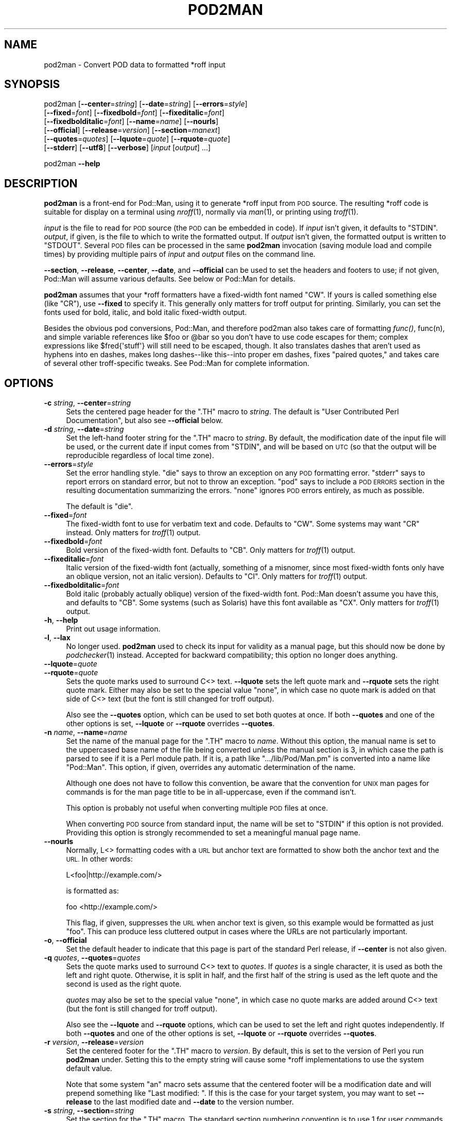 .\" Automatically generated by Pod::Man 4.09 (Pod::Simple 3.35)
.\"
.\" Standard preamble:
.\" ========================================================================
.de Sp \" Vertical space (when we can't use .PP)
.if t .sp .5v
.if n .sp
..
.de Vb \" Begin verbatim text
.ft CW
.nf
.ne \\$1
..
.de Ve \" End verbatim text
.ft R
.fi
..
.\" Set up some character translations and predefined strings.  \*(-- will
.\" give an unbreakable dash, \*(PI will give pi, \*(L" will give a left
.\" double quote, and \*(R" will give a right double quote.  \*(C+ will
.\" give a nicer C++.  Capital omega is used to do unbreakable dashes and
.\" therefore won't be available.  \*(C` and \*(C' expand to `' in nroff,
.\" nothing in troff, for use with C<>.
.tr \(*W-
.ds C+ C\v'-.1v'\h'-1p'\s-2+\h'-1p'+\s0\v'.1v'\h'-1p'
.ie n \{\
.    ds -- \(*W-
.    ds PI pi
.    if (\n(.H=4u)&(1m=24u) .ds -- \(*W\h'-12u'\(*W\h'-12u'-\" diablo 10 pitch
.    if (\n(.H=4u)&(1m=20u) .ds -- \(*W\h'-12u'\(*W\h'-8u'-\"  diablo 12 pitch
.    ds L" ""
.    ds R" ""
.    ds C` ""
.    ds C' ""
'br\}
.el\{\
.    ds -- \|\(em\|
.    ds PI \(*p
.    ds L" ``
.    ds R" ''
.    ds C`
.    ds C'
'br\}
.\"
.\" Escape single quotes in literal strings from groff's Unicode transform.
.ie \n(.g .ds Aq \(aq
.el       .ds Aq '
.\"
.\" If the F register is >0, we'll generate index entries on stderr for
.\" titles (.TH), headers (.SH), subsections (.SS), items (.Ip), and index
.\" entries marked with X<> in POD.  Of course, you'll have to process the
.\" output yourself in some meaningful fashion.
.\"
.\" Avoid warning from groff about undefined register 'F'.
.de IX
..
.if !\nF .nr F 0
.if \nF>0 \{\
.    de IX
.    tm Index:\\$1\t\\n%\t"\\$2"
..
.    if !\nF==2 \{\
.        nr % 0
.        nr F 2
.    \}
.\}
.\"
.\" Accent mark definitions (@(#)ms.acc 1.5 88/02/08 SMI; from UCB 4.2).
.\" Fear.  Run.  Save yourself.  No user-serviceable parts.
.    \" fudge factors for nroff and troff
.if n \{\
.    ds #H 0
.    ds #V .8m
.    ds #F .3m
.    ds #[ \f1
.    ds #] \fP
.\}
.if t \{\
.    ds #H ((1u-(\\\\n(.fu%2u))*.13m)
.    ds #V .6m
.    ds #F 0
.    ds #[ \&
.    ds #] \&
.\}
.    \" simple accents for nroff and troff
.if n \{\
.    ds ' \&
.    ds ` \&
.    ds ^ \&
.    ds , \&
.    ds ~ ~
.    ds /
.\}
.if t \{\
.    ds ' \\k:\h'-(\\n(.wu*8/10-\*(#H)'\'\h"|\\n:u"
.    ds ` \\k:\h'-(\\n(.wu*8/10-\*(#H)'\`\h'|\\n:u'
.    ds ^ \\k:\h'-(\\n(.wu*10/11-\*(#H)'^\h'|\\n:u'
.    ds , \\k:\h'-(\\n(.wu*8/10)',\h'|\\n:u'
.    ds ~ \\k:\h'-(\\n(.wu-\*(#H-.1m)'~\h'|\\n:u'
.    ds / \\k:\h'-(\\n(.wu*8/10-\*(#H)'\z\(sl\h'|\\n:u'
.\}
.    \" troff and (daisy-wheel) nroff accents
.ds : \\k:\h'-(\\n(.wu*8/10-\*(#H+.1m+\*(#F)'\v'-\*(#V'\z.\h'.2m+\*(#F'.\h'|\\n:u'\v'\*(#V'
.ds 8 \h'\*(#H'\(*b\h'-\*(#H'
.ds o \\k:\h'-(\\n(.wu+\w'\(de'u-\*(#H)/2u'\v'-.3n'\*(#[\z\(de\v'.3n'\h'|\\n:u'\*(#]
.ds d- \h'\*(#H'\(pd\h'-\w'~'u'\v'-.25m'\f2\(hy\fP\v'.25m'\h'-\*(#H'
.ds D- D\\k:\h'-\w'D'u'\v'-.11m'\z\(hy\v'.11m'\h'|\\n:u'
.ds th \*(#[\v'.3m'\s+1I\s-1\v'-.3m'\h'-(\w'I'u*2/3)'\s-1o\s+1\*(#]
.ds Th \*(#[\s+2I\s-2\h'-\w'I'u*3/5'\v'-.3m'o\v'.3m'\*(#]
.ds ae a\h'-(\w'a'u*4/10)'e
.ds Ae A\h'-(\w'A'u*4/10)'E
.    \" corrections for vroff
.if v .ds ~ \\k:\h'-(\\n(.wu*9/10-\*(#H)'\s-2\u~\d\s+2\h'|\\n:u'
.if v .ds ^ \\k:\h'-(\\n(.wu*10/11-\*(#H)'\v'-.4m'^\v'.4m'\h'|\\n:u'
.    \" for low resolution devices (crt and lpr)
.if \n(.H>23 .if \n(.V>19 \
\{\
.    ds : e
.    ds 8 ss
.    ds o a
.    ds d- d\h'-1'\(ga
.    ds D- D\h'-1'\(hy
.    ds th \o'bp'
.    ds Th \o'LP'
.    ds ae ae
.    ds Ae AE
.\}
.rm #[ #] #H #V #F C
.\" ========================================================================
.\"
.IX Title "POD2MAN 1"
.TH POD2MAN 1 "2018-07-30" "perl v5.26.2" "Perl Programmers Reference Guide"
.\" For nroff, turn off justification.  Always turn off hyphenation; it makes
.\" way too many mistakes in technical documents.
.if n .ad l
.nh
.SH "NAME"
pod2man \- Convert POD data to formatted *roff input
.SH "SYNOPSIS"
.IX Header "SYNOPSIS"
pod2man [\fB\-\-center\fR=\fIstring\fR] [\fB\-\-date\fR=\fIstring\fR] [\fB\-\-errors\fR=\fIstyle\fR]
    [\fB\-\-fixed\fR=\fIfont\fR] [\fB\-\-fixedbold\fR=\fIfont\fR] [\fB\-\-fixeditalic\fR=\fIfont\fR]
    [\fB\-\-fixedbolditalic\fR=\fIfont\fR] [\fB\-\-name\fR=\fIname\fR] [\fB\-\-nourls\fR]
    [\fB\-\-official\fR] [\fB\-\-release\fR=\fIversion\fR] [\fB\-\-section\fR=\fImanext\fR]
    [\fB\-\-quotes\fR=\fIquotes\fR] [\fB\-\-lquote\fR=\fIquote\fR] [\fB\-\-rquote\fR=\fIquote\fR]
    [\fB\-\-stderr\fR] [\fB\-\-utf8\fR] [\fB\-\-verbose\fR] [\fIinput\fR [\fIoutput\fR] ...]
.PP
pod2man \fB\-\-help\fR
.SH "DESCRIPTION"
.IX Header "DESCRIPTION"
\&\fBpod2man\fR is a front-end for Pod::Man, using it to generate *roff input
from \s-1POD\s0 source.  The resulting *roff code is suitable for display on a
terminal using \fInroff\fR\|(1), normally via \fIman\fR\|(1), or printing using \fItroff\fR\|(1).
.PP
\&\fIinput\fR is the file to read for \s-1POD\s0 source (the \s-1POD\s0 can be embedded in
code).  If \fIinput\fR isn't given, it defaults to \f(CW\*(C`STDIN\*(C'\fR.  \fIoutput\fR, if
given, is the file to which to write the formatted output.  If \fIoutput\fR
isn't given, the formatted output is written to \f(CW\*(C`STDOUT\*(C'\fR.  Several \s-1POD\s0
files can be processed in the same \fBpod2man\fR invocation (saving module
load and compile times) by providing multiple pairs of \fIinput\fR and
\&\fIoutput\fR files on the command line.
.PP
\&\fB\-\-section\fR, \fB\-\-release\fR, \fB\-\-center\fR, \fB\-\-date\fR, and \fB\-\-official\fR can
be used to set the headers and footers to use; if not given, Pod::Man will
assume various defaults.  See below or Pod::Man for details.
.PP
\&\fBpod2man\fR assumes that your *roff formatters have a fixed-width font
named \f(CW\*(C`CW\*(C'\fR.  If yours is called something else (like \f(CW\*(C`CR\*(C'\fR), use
\&\fB\-\-fixed\fR to specify it.  This generally only matters for troff output
for printing.  Similarly, you can set the fonts used for bold, italic, and
bold italic fixed-width output.
.PP
Besides the obvious pod conversions, Pod::Man, and therefore pod2man also
takes care of formatting \fIfunc()\fR, func(n), and simple variable references
like \f(CW$foo\fR or \f(CW@bar\fR so you don't have to use code escapes for them; complex
expressions like \f(CW$fred{\*(Aqstuff\*(Aq}\fR will still need to be escaped, though.
It also translates dashes that aren't used as hyphens into en dashes, makes
long dashes\*(--like this\*(--into proper em dashes, fixes \*(L"paired quotes,\*(R" and
takes care of several other troff-specific tweaks.  See Pod::Man for
complete information.
.SH "OPTIONS"
.IX Header "OPTIONS"
.IP "\fB\-c\fR \fIstring\fR, \fB\-\-center\fR=\fIstring\fR" 4
.IX Item "-c string, --center=string"
Sets the centered page header for the \f(CW\*(C`.TH\*(C'\fR macro to \fIstring\fR.  The
default is \*(L"User Contributed Perl Documentation\*(R", but also see
\&\fB\-\-official\fR below.
.IP "\fB\-d\fR \fIstring\fR, \fB\-\-date\fR=\fIstring\fR" 4
.IX Item "-d string, --date=string"
Set the left-hand footer string for the \f(CW\*(C`.TH\*(C'\fR macro to \fIstring\fR.  By
default, the modification date of the input file will be used, or the
current date if input comes from \f(CW\*(C`STDIN\*(C'\fR, and will be based on \s-1UTC\s0 (so
that the output will be reproducible regardless of local time zone).
.IP "\fB\-\-errors\fR=\fIstyle\fR" 4
.IX Item "--errors=style"
Set the error handling style.  \f(CW\*(C`die\*(C'\fR says to throw an exception on any
\&\s-1POD\s0 formatting error.  \f(CW\*(C`stderr\*(C'\fR says to report errors on standard error,
but not to throw an exception.  \f(CW\*(C`pod\*(C'\fR says to include a \s-1POD ERRORS\s0
section in the resulting documentation summarizing the errors.  \f(CW\*(C`none\*(C'\fR
ignores \s-1POD\s0 errors entirely, as much as possible.
.Sp
The default is \f(CW\*(C`die\*(C'\fR.
.IP "\fB\-\-fixed\fR=\fIfont\fR" 4
.IX Item "--fixed=font"
The fixed-width font to use for verbatim text and code.  Defaults to
\&\f(CW\*(C`CW\*(C'\fR.  Some systems may want \f(CW\*(C`CR\*(C'\fR instead.  Only matters for \fItroff\fR\|(1)
output.
.IP "\fB\-\-fixedbold\fR=\fIfont\fR" 4
.IX Item "--fixedbold=font"
Bold version of the fixed-width font.  Defaults to \f(CW\*(C`CB\*(C'\fR.  Only matters
for \fItroff\fR\|(1) output.
.IP "\fB\-\-fixeditalic\fR=\fIfont\fR" 4
.IX Item "--fixeditalic=font"
Italic version of the fixed-width font (actually, something of a misnomer,
since most fixed-width fonts only have an oblique version, not an italic
version).  Defaults to \f(CW\*(C`CI\*(C'\fR.  Only matters for \fItroff\fR\|(1) output.
.IP "\fB\-\-fixedbolditalic\fR=\fIfont\fR" 4
.IX Item "--fixedbolditalic=font"
Bold italic (probably actually oblique) version of the fixed-width font.
Pod::Man doesn't assume you have this, and defaults to \f(CW\*(C`CB\*(C'\fR.  Some
systems (such as Solaris) have this font available as \f(CW\*(C`CX\*(C'\fR.  Only matters
for \fItroff\fR\|(1) output.
.IP "\fB\-h\fR, \fB\-\-help\fR" 4
.IX Item "-h, --help"
Print out usage information.
.IP "\fB\-l\fR, \fB\-\-lax\fR" 4
.IX Item "-l, --lax"
No longer used.  \fBpod2man\fR used to check its input for validity as a
manual page, but this should now be done by \fIpodchecker\fR\|(1) instead.
Accepted for backward compatibility; this option no longer does anything.
.IP "\fB\-\-lquote\fR=\fIquote\fR" 4
.IX Item "--lquote=quote"
.PD 0
.IP "\fB\-\-rquote\fR=\fIquote\fR" 4
.IX Item "--rquote=quote"
.PD
Sets the quote marks used to surround C<> text.  \fB\-\-lquote\fR sets the
left quote mark and \fB\-\-rquote\fR sets the right quote mark.  Either may also
be set to the special value \f(CW\*(C`none\*(C'\fR, in which case no quote mark is added
on that side of C<> text (but the font is still changed for troff
output).
.Sp
Also see the \fB\-\-quotes\fR option, which can be used to set both quotes at once.
If both \fB\-\-quotes\fR and one of the other options is set, \fB\-\-lquote\fR or
\&\fB\-\-rquote\fR overrides \fB\-\-quotes\fR.
.IP "\fB\-n\fR \fIname\fR, \fB\-\-name\fR=\fIname\fR" 4
.IX Item "-n name, --name=name"
Set the name of the manual page for the \f(CW\*(C`.TH\*(C'\fR macro to \fIname\fR.  Without
this option, the manual name is set to the uppercased base name of the
file being converted unless the manual section is 3, in which case the
path is parsed to see if it is a Perl module path.  If it is, a path like
\&\f(CW\*(C`.../lib/Pod/Man.pm\*(C'\fR is converted into a name like \f(CW\*(C`Pod::Man\*(C'\fR.  This
option, if given, overrides any automatic determination of the name.
.Sp
Although one does not have to follow this convention, be aware that the
convention for \s-1UNIX\s0 man pages for commands is for the man page title to be
in all-uppercase, even if the command isn't.
.Sp
This option is probably not useful when converting multiple \s-1POD\s0 files at
once.
.Sp
When converting \s-1POD\s0 source from standard input, the name will be set to
\&\f(CW\*(C`STDIN\*(C'\fR if this option is not provided.  Providing this option is strongly
recommended to set a meaningful manual page name.
.IP "\fB\-\-nourls\fR" 4
.IX Item "--nourls"
Normally, L<> formatting codes with a \s-1URL\s0 but anchor text are formatted
to show both the anchor text and the \s-1URL.\s0  In other words:
.Sp
.Vb 1
\&    L<foo|http://example.com/>
.Ve
.Sp
is formatted as:
.Sp
.Vb 1
\&    foo <http://example.com/>
.Ve
.Sp
This flag, if given, suppresses the \s-1URL\s0 when anchor text is given, so this
example would be formatted as just \f(CW\*(C`foo\*(C'\fR.  This can produce less
cluttered output in cases where the URLs are not particularly important.
.IP "\fB\-o\fR, \fB\-\-official\fR" 4
.IX Item "-o, --official"
Set the default header to indicate that this page is part of the standard
Perl release, if \fB\-\-center\fR is not also given.
.IP "\fB\-q\fR \fIquotes\fR, \fB\-\-quotes\fR=\fIquotes\fR" 4
.IX Item "-q quotes, --quotes=quotes"
Sets the quote marks used to surround C<> text to \fIquotes\fR.  If
\&\fIquotes\fR is a single character, it is used as both the left and right
quote.  Otherwise, it is split in half, and the first half of the string
is used as the left quote and the second is used as the right quote.
.Sp
\&\fIquotes\fR may also be set to the special value \f(CW\*(C`none\*(C'\fR, in which case no
quote marks are added around C<> text (but the font is still changed for
troff output).
.Sp
Also see the \fB\-\-lquote\fR and \fB\-\-rquote\fR options, which can be used to set the
left and right quotes independently.  If both \fB\-\-quotes\fR and one of the other
options is set, \fB\-\-lquote\fR or \fB\-\-rquote\fR overrides \fB\-\-quotes\fR.
.IP "\fB\-r\fR \fIversion\fR, \fB\-\-release\fR=\fIversion\fR" 4
.IX Item "-r version, --release=version"
Set the centered footer for the \f(CW\*(C`.TH\*(C'\fR macro to \fIversion\fR.  By default,
this is set to the version of Perl you run \fBpod2man\fR under.  Setting this
to the empty string will cause some *roff implementations to use the
system default value.
.Sp
Note that some system \f(CW\*(C`an\*(C'\fR macro sets assume that the centered footer
will be a modification date and will prepend something like \*(L"Last
modified: \*(R".  If this is the case for your target system, you may want to
set \fB\-\-release\fR to the last modified date and \fB\-\-date\fR to the version
number.
.IP "\fB\-s\fR \fIstring\fR, \fB\-\-section\fR=\fIstring\fR" 4
.IX Item "-s string, --section=string"
Set the section for the \f(CW\*(C`.TH\*(C'\fR macro.  The standard section numbering
convention is to use 1 for user commands, 2 for system calls, 3 for
functions, 4 for devices, 5 for file formats, 6 for games, 7 for
miscellaneous information, and 8 for administrator commands.  There is a lot
of variation here, however; some systems (like Solaris) use 4 for file
formats, 5 for miscellaneous information, and 7 for devices.  Still others
use 1m instead of 8, or some mix of both.  About the only section numbers
that are reliably consistent are 1, 2, and 3.
.Sp
By default, section 1 will be used unless the file ends in \f(CW\*(C`.pm\*(C'\fR, in
which case section 3 will be selected.
.IP "\fB\-\-stderr\fR" 4
.IX Item "--stderr"
By default, \fBpod2man\fR dies if any errors are detected in the \s-1POD\s0 input.
If \fB\-\-stderr\fR is given and no \fB\-\-errors\fR flag is present, errors are
sent to standard error, but \fBpod2man\fR does not abort.  This is equivalent
to \f(CW\*(C`\-\-errors=stderr\*(C'\fR and is supported for backward compatibility.
.IP "\fB\-u\fR, \fB\-\-utf8\fR" 4
.IX Item "-u, --utf8"
By default, \fBpod2man\fR produces the most conservative possible *roff
output to try to ensure that it will work with as many different *roff
implementations as possible.  Many *roff implementations cannot handle
non-ASCII characters, so this means all non-ASCII characters are converted
either to a *roff escape sequence that tries to create a properly accented
character (at least for troff output) or to \f(CW\*(C`X\*(C'\fR.
.Sp
This option says to instead output literal \s-1UTF\-8\s0 characters.  If your
*roff implementation can handle it, this is the best output format to use
and avoids corruption of documents containing non-ASCII characters.
However, be warned that *roff source with literal \s-1UTF\-8\s0 characters is not
supported by many implementations and may even result in segfaults and
other bad behavior.
.Sp
Be aware that, when using this option, the input encoding of your \s-1POD\s0
source should be properly declared unless it's US-ASCII.  Pod::Simple will
attempt to guess the encoding and may be successful if it's Latin\-1 or
\&\s-1UTF\-8,\s0 but it will warn, which by default results in a \fBpod2man\fR failure.
Use the \f(CW\*(C`=encoding\*(C'\fR command to declare the encoding.  See \fIperlpod\fR\|(1)
for more information.
.IP "\fB\-v\fR, \fB\-\-verbose\fR" 4
.IX Item "-v, --verbose"
Print out the name of each output file as it is being generated.
.SH "EXIT STATUS"
.IX Header "EXIT STATUS"
As long as all documents processed result in some output, even if that
output includes errata (a \f(CW\*(C`POD ERRORS\*(C'\fR section generated with
\&\f(CW\*(C`\-\-errors=pod\*(C'\fR), \fBpod2man\fR will exit with status 0.  If any of the
documents being processed do not result in an output document, \fBpod2man\fR
will exit with status 1.  If there are syntax errors in a \s-1POD\s0 document
being processed and the error handling style is set to the default of
\&\f(CW\*(C`die\*(C'\fR, \fBpod2man\fR will abort immediately with exit status 255.
.SH "DIAGNOSTICS"
.IX Header "DIAGNOSTICS"
If \fBpod2man\fR fails with errors, see Pod::Man and Pod::Simple for
information about what those errors might mean.
.SH "EXAMPLES"
.IX Header "EXAMPLES"
.Vb 3
\&    pod2man program > program.1
\&    pod2man SomeModule.pm /usr/perl/man/man3/SomeModule.3
\&    pod2man \-\-section=7 note.pod > note.7
.Ve
.PP
If you would like to print out a lot of man page continuously, you probably
want to set the C and D registers to set contiguous page numbering and
even/odd paging, at least on some versions of \fIman\fR\|(7).
.PP
.Vb 1
\&    troff \-man \-rC1 \-rD1 perl.1 perldata.1 perlsyn.1 ...
.Ve
.PP
To get index entries on \f(CW\*(C`STDERR\*(C'\fR, turn on the F register, as in:
.PP
.Vb 1
\&    troff \-man \-rF1 perl.1
.Ve
.PP
The indexing merely outputs messages via \f(CW\*(C`.tm\*(C'\fR for each major page,
section, subsection, item, and any \f(CW\*(C`X<>\*(C'\fR directives.  See
Pod::Man for more details.
.SH "BUGS"
.IX Header "BUGS"
Lots of this documentation is duplicated from Pod::Man.
.SH "SEE ALSO"
.IX Header "SEE ALSO"
Pod::Man, Pod::Simple, \fIman\fR\|(1), \fInroff\fR\|(1), \fIperlpod\fR\|(1),
\&\fIpodchecker\fR\|(1), \fIperlpodstyle\fR\|(1), \fItroff\fR\|(1), \fIman\fR\|(7)
.PP
The man page documenting the an macro set may be \fIman\fR\|(5) instead of
\&\fIman\fR\|(7) on your system.
.PP
The current version of this script is always available from its web site at
<http://www.eyrie.org/~eagle/software/podlators/>.  It is also part of the
Perl core distribution as of 5.6.0.
.SH "AUTHOR"
.IX Header "AUTHOR"
Russ Allbery <rra@cpan.org>, based \fIvery\fR heavily on the original
\&\fBpod2man\fR by Larry Wall and Tom Christiansen.
.SH "COPYRIGHT AND LICENSE"
.IX Header "COPYRIGHT AND LICENSE"
Copyright 1999, 2000, 2001, 2004, 2006, 2008, 2010, 2012, 2013, 2014,
2015, 2016 Russ Allbery <rra@cpan.org>
.PP
This program is free software; you may redistribute it and/or modify it
under the same terms as Perl itself.
